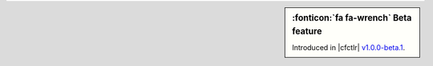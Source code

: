 .. sidebar:: :fonticon:`fa fa-wrench` Beta feature

   Introduced in |cfctlr| `v1.0.0-beta.1 </products/connectors/cf-bigip-ctlr/v1.0-beta/>`_.
